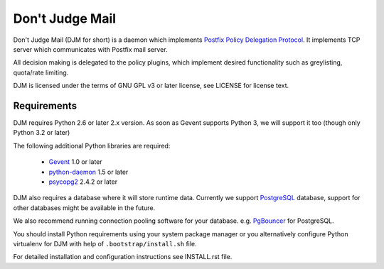Don't Judge Mail
================

Don't Judge Mail (DJM for short) is a daemon which implements
`Postfix Policy Delegation Protocol`_. It implements TCP server
which communicates with Postfix mail server.

All decision making is delegated to the policy plugins, which implement
desired functionality such as greylisting, quota/rate limiting.

DJM is licensed under the terms of GNU GPL v3 or later license,
see LICENSE for license text.

Requirements
------------

DJM requires Python 2.6 or later 2.x version. As soon as Gevent supports
Python 3, we will support it too (though only Python 3.2 or later)

The following additional Python libraries are required:

 * Gevent_ 1.0 or later
 * python-daemon_ 1.5 or later
 * psycopg2_ 2.4.2 or later

DJM also requires a database where it will store runtime data. Currently we
support PostgreSQL_ database, support for other databases might be available
in the future.

We also recommend running connection pooling software for your database.
e.g. PgBouncer_ for PostgreSQL.

You should install Python requirements using your system package manager or you
alternatively configure Python virtualenv for DJM with help of
``.bootstrap/install.sh`` file.

For detailed installation and configuration instructions see INSTALL.rst file.

.. _`Postfix Policy Delegation Protocol`: http://www.postfix.org/SMTPD_POLICY_README.html
.. _PostgreSQL: http://www.postgresql.org
.. _PgBouncer: http://wiki.postgresql.org/wiki/PgBouncer
.. _Gevent: http://www.gevent.org/
.. _python-daemon: http://pypi.python.org/pypi/python-daemon/
.. _psycopg2: http://initd.org/psycopg/
